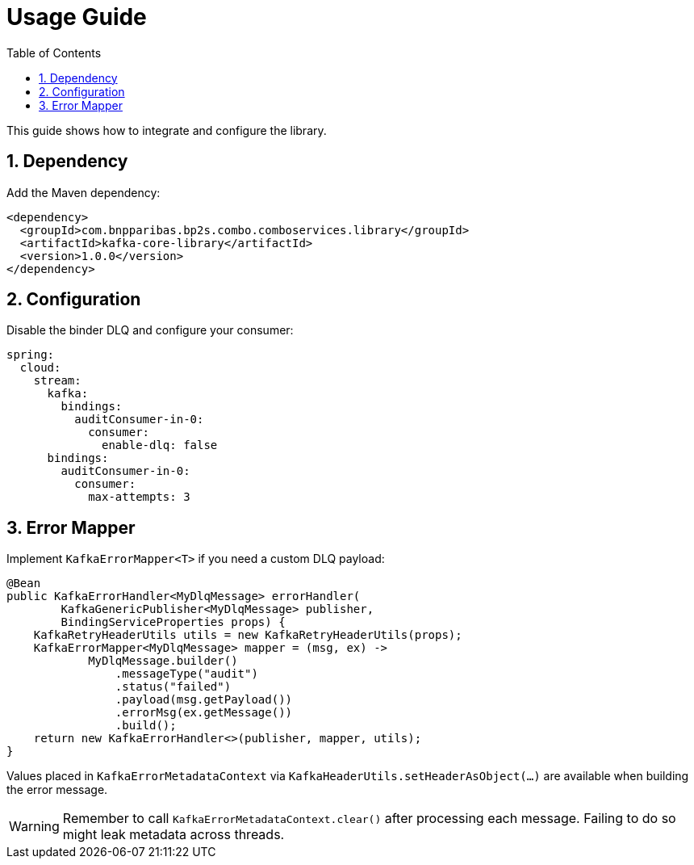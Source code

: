 = Usage Guide
:toc: left
:sectnums:

This guide shows how to integrate and configure the library.

== Dependency

Add the Maven dependency:

```xml
<dependency>
  <groupId>com.bnpparibas.bp2s.combo.comboservices.library</groupId>
  <artifactId>kafka-core-library</artifactId>
  <version>1.0.0</version>
</dependency>
```

== Configuration

Disable the binder DLQ and configure your consumer:

```yaml
spring:
  cloud:
    stream:
      kafka:
        bindings:
          auditConsumer-in-0:
            consumer:
              enable-dlq: false
      bindings:
        auditConsumer-in-0:
          consumer:
            max-attempts: 3
```

== Error Mapper

Implement `KafkaErrorMapper<T>` if you need a custom DLQ payload:

```java
@Bean
public KafkaErrorHandler<MyDlqMessage> errorHandler(
        KafkaGenericPublisher<MyDlqMessage> publisher,
        BindingServiceProperties props) {
    KafkaRetryHeaderUtils utils = new KafkaRetryHeaderUtils(props);
    KafkaErrorMapper<MyDlqMessage> mapper = (msg, ex) ->
            MyDlqMessage.builder()
                .messageType("audit")
                .status("failed")
                .payload(msg.getPayload())
                .errorMsg(ex.getMessage())
                .build();
    return new KafkaErrorHandler<>(publisher, mapper, utils);
}
```

Values placed in `KafkaErrorMetadataContext` via `KafkaHeaderUtils.setHeaderAsObject(...)` are available when building the error message.

[WARNING]
====
Remember to call `KafkaErrorMetadataContext.clear()` after processing each
message. Failing to do so might leak metadata across threads.
====

